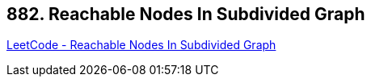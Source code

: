 == 882. Reachable Nodes In Subdivided Graph

https://leetcode.com/problems/reachable-nodes-in-subdivided-graph/[LeetCode - Reachable Nodes In Subdivided Graph]


